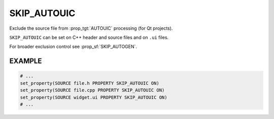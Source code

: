 SKIP_AUTOUIC
------------

.. versionadded:: 3.8

Exclude the source file from :prop_tgt:`AUTOUIC` processing (for Qt projects).

``SKIP_AUTOUIC`` can be set on C++ header and source files and on
``.ui`` files.

For broader exclusion control see :prop_sf:`SKIP_AUTOGEN`.

EXAMPLE
^^^^^^^

.. code-block:: cmake

  # ...
  set_property(SOURCE file.h PROPERTY SKIP_AUTOUIC ON)
  set_property(SOURCE file.cpp PROPERTY SKIP_AUTOUIC ON)
  set_property(SOURCE widget.ui PROPERTY SKIP_AUTOUIC ON)
  # ...
